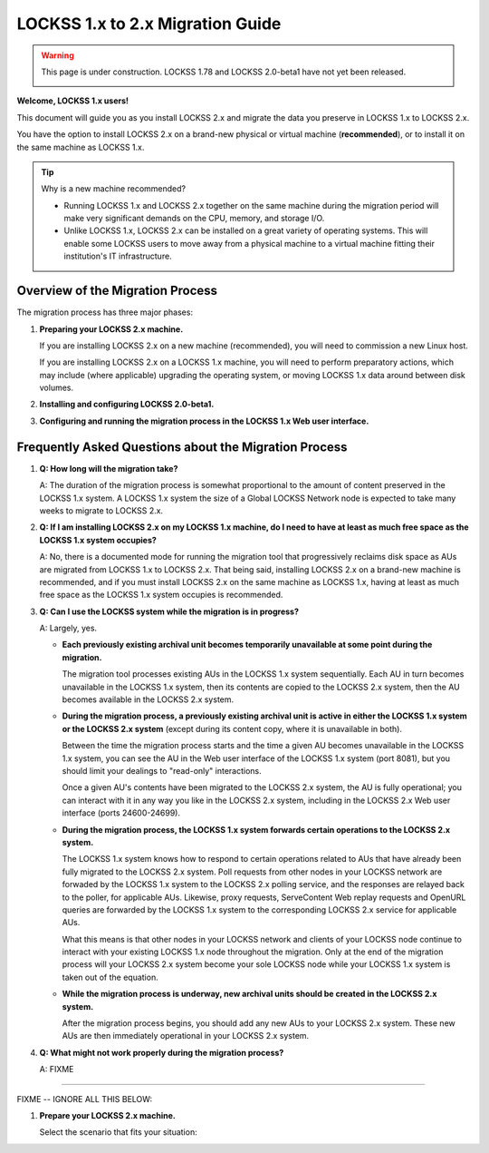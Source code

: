 =================================
LOCKSS 1.x to 2.x Migration Guide
=================================

.. warning::

   This page is under construction. LOCKSS 1.78 and LOCKSS 2.0-beta1 have not yet been released.

   .. image:: https://openmoji.org/php/download_asset.php?type=emoji&emoji_hexcode=1F6A7&emoji_variant=color
      :target: #
      :align: center
      :width: 256px
      :alt: Image of a road construction sign

**Welcome, LOCKSS 1.x users!**

This document will guide you as you install LOCKSS 2.x and migrate the data you preserve in LOCKSS 1.x to LOCKSS 2.x.

You have the option to install LOCKSS 2.x on a brand-new physical or virtual machine (**recommended**), or to install it on the same machine as LOCKSS 1.x.

.. _new-machine-recommended:

.. tip::

   Why is a new machine recommended?

   *  Running LOCKSS 1.x and LOCKSS 2.x together on the same machine during the migration period will make very significant demands on the CPU, memory, and storage I/O.

   *  Unlike LOCKSS 1.x, LOCKSS 2.x can be installed on a great variety of operating systems. This will enable some LOCKSS users to move away from a physical machine to a virtual machine fitting their institution's IT infrastructure.

---------------------------------
Overview of the Migration Process
---------------------------------

The migration process has three major phases:

1. **Preparing your LOCKSS 2.x machine.**

   If you are installing LOCKSS 2.x on a new machine (recommended), you will need to commission a new Linux host.

   If you are installing LOCKSS 2.x on a LOCKSS 1.x machine, you will need to perform preparatory actions, which may include (where applicable) upgrading the operating system, or moving LOCKSS 1.x data around between disk volumes.

2. **Installing and configuring LOCKSS 2.0-beta1.**

3. **Configuring and running the migration process in the LOCKSS 1.x Web user interface.**

.. _migration-faq:

------------------------------------------------------
Frequently Asked Questions about the Migration Process
------------------------------------------------------

#. **Q: How long will the migration take?**

   A: The duration of the migration process is somewhat proportional to the amount of content preserved in the LOCKSS 1.x system. A LOCKSS 1.x system the size of a Global LOCKSS Network node is expected to take many weeks to migrate to LOCKSS 2.x.

#. **Q: If I am installing LOCKSS 2.x on my LOCKSS 1.x machine, do I need to have at least as much free space as the LOCKSS 1.x system occupies?**

   A: No, there is a documented mode for running the migration tool that progressively reclaims disk space as AUs are migrated from LOCKSS 1.x to LOCKSS 2.x. That being said, installing LOCKSS 2.x on a brand-new machine is recommended, and if you must install LOCKSS 2.x on the same machine as LOCKSS 1.x, having at least as much free space as the LOCKSS 1.x system occupies is recommended.

#. **Q: Can I use the LOCKSS system while the migration is in progress?**

   A: Largely, yes.

   *  **Each previously existing archival unit becomes temporarily unavailable at some point during the migration.**

      The migration tool processes existing AUs in the LOCKSS 1.x system sequentially. Each AU in turn becomes unavailable in the LOCKSS 1.x system, then its contents are copied to the LOCKSS 2.x system, then the AU becomes available in the LOCKSS 2.x system.

   *  **During the migration process, a previously existing archival unit is active in either the LOCKSS 1.x system or the LOCKSS 2.x system** (except during its content copy, where it is unavailable in both).

      Between the time the migration process starts and the time a given AU becomes unavailable in the LOCKSS 1.x system, you can see the AU in the Web user interface of the LOCKSS 1.x system (port 8081), but you should limit your dealings to "read-only" interactions.

      Once a given AU's contents have been migrated to the LOCKSS 2.x system, the AU is fully operational; you can interact with it in any way you like in the LOCKSS 2.x system, including in the LOCKSS 2.x Web user interface (ports 24600-24699).

   *  **During the migration process, the LOCKSS 1.x system forwards certain operations to the LOCKSS 2.x system.**

      The LOCKSS 1.x system knows how to respond to certain operations related to AUs that have already been fully migrated to the LOCKSS 2.x system. Poll requests from other nodes in your LOCKSS network are forwaded by the LOCKSS 1.x system to the LOCKSS 2.x polling service, and the responses are relayed back to the poller, for applicable AUs. Likewise, proxy requests, ServeContent Web replay requests and OpenURL queries are forwarded by the LOCKSS 1.x system to the corresponding LOCKSS 2.x service for applicable AUs.

      What this means is that other nodes in your LOCKSS network and clients of your LOCKSS node continue to interact with your existing LOCKSS 1.x node throughout the migration. Only at the end of the migration process will your LOCKSS 2.x system become your sole LOCKSS node while your LOCKSS 1.x system is taken out of the equation.

   *  **While the migration process is underway, new archival units should be created in the LOCKSS 2.x system.**

      After the migration process begins, you should add any new AUs to your LOCKSS 2.x system. These new AUs are then immediately operational in your LOCKSS 2.x system.

#. **Q: What might not work properly during the migration process?**

   A: FIXME

----

FIXME -- IGNORE ALL THIS BELOW:

1. **Prepare your LOCKSS 2.x machine.**

   Select the scenario that fits your situation:

   .. tab-set::

      .. tab-item:: LOCKSS 2.x on a new machine
         :sync: newmachine

         You will need to commission a new Linux host. See the `LOCKSS 2.0-beta1 System Prerequisites <https://docs.lockss.org/projects/manual/en/unstable/introduction/prerequisites.html>`_ page.

      .. tab-item:: LOCKSS 2.x on a LOCKSS 1.x machine
         :sync: samemachine

         For historical reasons, many LOCKSS 1.x machines are currently running RHEL 7 compatible operating systems like CentOS 7, which have reached end of life. Before co-installing LOCKSS 2.x with LOCKSS 1.x, you must **upgrade your RHEL 7 compatible system like CentOS 7 to a RHEL 9 compatible operating system like Rocky Linux 9**.

         *  CentOS 7 to Rocky Linux 9 (**recommended**): See `Alma ELevate <https://github.com/lockss/community/wiki/Alma-ELevate>`_ in the `LOCKSS Community Wiki <https://github.com/lockss/community/wiki>`_. This upgrade path uses the Alma ELevate tool.

         *  CentOS 8.5 or CentOS Stream to Rocky Linux 9: See `How to migrate to Rocky Linux from CentOS Stream, CentOS, AlmaLinux, RHEL, or Oracle Linux <https://docs.rockylinux.org/guides/migrate2rocky/>`_ in the `Rocky Linux Documentation <Rocky Linux Documentation>`_. This upgrade path uses the ``migrate2rocky`` tool.

         *  CentOS 8.4 to AlmaLinux OS 9: See `AlmaLinux Migration Guide <https://wiki.almalinux.org/documentation/migration-guide.html>`_ in the `AlmaLinux Wiki <https://wiki.almalinux.org/>`_. This upgrade path uses the ``almalinux-deploy`` tool.

         *  RHEL 7 to RHEL 9: See `Upgrading from RHEL 7 to RHEL 8 <https://access.redhat.com/documentation/en-us/red_hat_enterprise_linux/8/html-single/upgrading_from_rhel_7_to_rhel_8/index>`_ and `Upgrading from RHEL 8 to RHEL 9 <https://access.redhat.com/documentation/en-us/red_hat_enterprise_linux/9/html/upgrading_from_rhel_8_to_rhel_9/index>`_ in the `Red Hat Customer Portal <https://access.redhat.com/>`_. This upgrade path uses the Leapp tool.

         *  CentOS 7 or CentOS 8 or CentOS Stream to Oracle Linux 9: See `Switch From CentOS Linux to Oracle Linux <https://docs.oracle.com/en/solutions/migrate-centos-ora-linux/switch-oracle-linux1.html>`_ in the `Oracle Help Center <https://docs.oracle.com/>`_. This upgrade path uses the ``centos2ol`` tool.
